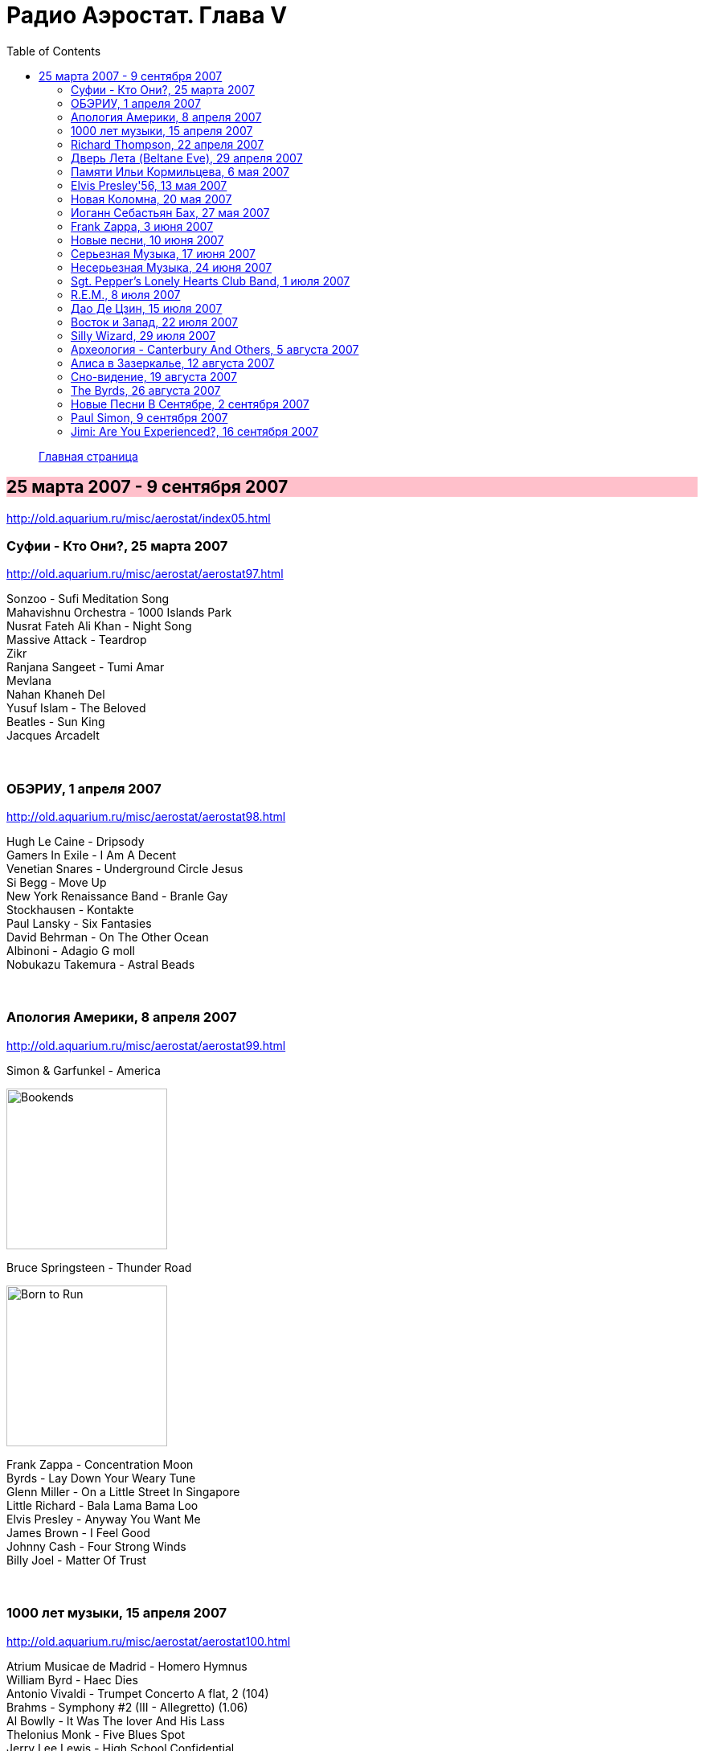 = Радио Аэростат. Глава V
:toc: left

> link:aerostat.html[Главная страница]

== 25 марта 2007 - 9 сентября 2007

<http://old.aquarium.ru/misc/aerostat/index05.html>

++++
<style>
h2 {
  background-color: #FFC0CB;
}
h3 {
  clear: both;
}
</style>
++++

=== Суфии - Кто Они?, 25 марта 2007

<http://old.aquarium.ru/misc/aerostat/aerostat97.html>

[%hardbreaks]
Sonzoo - Sufi Meditation Song
Mahavishnu Orchestra - 1000 Islands Park
Nusrat Fateh Ali Khan - Night Song
Massive Attack - Teardrop
Zikr
Ranjana Sangeet - Tumi Amar
Mevlana
Nahan Khaneh Del
Yusuf Islam - The Beloved
Beatles - Sun King
Jacques Arcadelt

++++
<br clear="both">
++++

=== ОБЭРИУ, 1 апреля 2007

<http://old.aquarium.ru/misc/aerostat/aerostat98.html>

[%hardbreaks]
Hugh Le Caine - Dripsody
Gamers In Exile - I Am A Decent
Venetian Snares - Underground Circle Jesus
Si Begg - Move Up
New York Renaissance Band - Branle Gay
Stockhausen - Kontakte
Paul Lansky - Six Fantasies
David Behrman - On The Other Ocean
Albinoni - Adagio G moll
Nobukazu Takemura - Astral Beads

++++
<br clear="both">
++++

=== Апология Америки, 8 апреля 2007

<http://old.aquarium.ru/misc/aerostat/aerostat99.html>

.Simon & Garfunkel - America
image:SIMON & GARFUNKEL/Simon & Garfunkel - Bookends/Bookends.jpg[Bookends,200,200,role="thumb left"]

.Bruce Springsteen - Thunder Road
image:Bruce Springsteen/1975 - Born to Run/cover.jpg[Born to Run,200,200,role="thumb left"]

[%hardbreaks]
Frank Zappa - Concentration Moon
Byrds - Lay Down Your Weary Tune
Glenn Miller - On a Little Street In Singapore
Little Richard - Bala Lama Bama Loo
Elvis Presley - Anyway You Want Me
James Brown - I Feel Good
Johnny Cash - Four Strong Winds
Billy Joel - Matter Of Trust 

++++
<br clear="both">
++++

=== 1000 лет музыки, 15 апреля 2007

<http://old.aquarium.ru/misc/aerostat/aerostat100.html>

[%hardbreaks]
Atrium Musicae de Madrid - Homero Hymnus
William Byrd - Haec Dies
Antonio Vivaldi - Trumpet Concerto A flat, 2 (104)
Brahms - Symphony #2 (III - Allegretto) (1.06)
Al Bowlly - It Was The lover And His Lass
Thelonius Monk - Five Blues Spot
Jerry Lee Lewis - High School Confidential
The Beatles - Getting Better
The Clash - White Riot
Ultravox - We Came to Dance
Prodigy - Smack My Bitch Up
Ranjana Singers

++++
<br clear="both">
++++

=== Richard Thompson, 22 апреля 2007

<http://old.aquarium.ru/misc/aerostat/aerostat101.html>

[%hardbreaks]
Richard Thompson - Turning Of The Tide
Richard Thompson - I Misunderstood
Richard Thompson - Keep Your Distance
Richard Thompson - Put It There Pal
Richard Thompson - Beeswing
Richard Thompson - How Do You Like The New Me
Richard Thompson - Dark Hand Over My Heart
Richard Thompson - Walking The Long Miles Home

++++
<br clear="both">
++++

=== Дверь Лета (Beltane Eve), 29 апреля 2007

<http://old.aquarium.ru/misc/aerostat/aerostat102.html>

.Archie Fisher - Welcome Royal Charlie
image:ARCHIE FISHER/1976 - The Man with a Rhyme/cover.jpg[The Man with a Rhyme,200,200,role="thumb left"]

[%hardbreaks]
Andy M. Stewart - Take Her In Your Arms
Steeleye Span - All Around My Hat
Flook! - Ballybrolly Jigs
Mary Hopkin - Let My Name Be Sorrow
Robin Laing - Willy Brew'd A Peck O'Maut
Jethro Tull - Fire At Midnight
Incredible String Band - Banks Of Sweet Italie
Lunasa - Inion Ni Scannlain
Paul McCartney - Mull Of Kintyre
T.Rex - Beltane Walk

++++
<br clear="both">
++++

=== Памяти Ильи Кормильцева, 6 мая 2007

<http://old.aquarium.ru/misc/aerostat/aerostat103.html>

[%hardbreaks]
Nautilus Pompilius - Взгляд с экрана
Nautilus Pompilius - Одинокая птица
Nautilus Pompilius - Скованные одной цепью
Nautilus Pompilius - Крылья
Nautilus Pompilius - Я хочу быть с тобой
Nautilus Pompilius - Дыхание
Nautilus Pompilius - Человек на Луне
Albinoni - Trumpet Concert in D min.1
Nautilus Pompilius - Титаник

++++
<br clear="both">
++++

=== Elvis Presley'56, 13 мая 2007

<http://old.aquarium.ru/misc/aerostat/aerostat104.html>

[%hardbreaks]
Elvis Presley - That's Alright (Mama)
Elvis Presley - I Love You Because
Elvis Presley - Milk Cow Blues
Elvis Presley - Heartbreak Hotel
Elvis Presley - Too Much
Elvis Presley - Mystery Train
Elvis Presley - Don't Be Cruel
Elvis Presley - I Was The One
Elvis Presley - Good Rockin' Tonight
Elvis Presley - You're a Heartbreaker
Elvis Presley - Hound Dog
Elvis Presley - Trying to Get to You
Elvis Presley - Return To Sender
Elvis Presley - Anyway You Want Me
Elvis Presley - Finders Keepers, Losers Weepers 

++++
<br clear="both">
++++

=== Новая Коломна, 20 мая 2007

<http://old.aquarium.ru/misc/aerostat/aerostat105.html>

.Tinariwen - Imidiwan Winakalin
image:TINARIWEN/Aman Iman _ Water Is Life/cover.jpg[Aman Iman _ Water Is Life,200,200,role="thumb left"]

[%hardbreaks]
Ryou Kunihiko - William's Love
Air - Napalm Love
Cocorosie - Werewolf
Glow - Lamp Post
Gonzales - Manifesto
King Creosote - Ph 6.5
Rita Lee - She Loves You
Gjallarhorn - Suvetar
Toumani Diabate - Boulevard De L'independence
Sean Lennon - On Again Off Again

++++
<br clear="both">
++++

=== Иоганн Себастьян Бах, 27 мая 2007

<http://old.aquarium.ru/misc/aerostat/aerostat106.html>

[%hardbreaks]
Well-Tempered Clavier (4)
Toccata D min (A.Isoir - organ)
Oboe Concerto G min (BWM 1056) - Largo
Organ Concerto (after Vivaldi) G-moll. #1. Allegro
Concerto For Harpsichord C min (BWV 1062)
Violin Concerto #2 - Allegro Assai
Goldberg Variation #4
Orchestral Suite #2 BWV 1067 - Sarabande
Three-Part Invention #14 BWV800
Allemande (A. Isoir)
Suite #3 D maj - Gigue
Suite #1 C maj - No6. Bouree 1 & 2 

++++
<br clear="both">
++++

=== Frank Zappa, 3 июня 2007

<http://old.aquarium.ru/misc/aerostat/aerostat107.html>

[%hardbreaks]
Frank Zappa - Camarillo Brillo
Frank Zappa - Don't Eat The Yellow Snow
Frank Zappa - Nanook Rubs It
Frank Zappa - St.Alphonzo's Pancake Breakfast
Frank Zappa - Aybe Sea
Frank Zappa - Twenty Small Cigars
Frank Zappa - Peaches En Regalia
Frank Zappa - The Uncle Meat Variations
Frank Zappa - Igor's Boogie
Frank Zappa - Brown Shoes
Frank Zappa - Bow Tie Daddy
Frank Zappa - Harry You're A Beast
Frank Zappa - What's The Ugliest Part Of Your Body
Frank Zappa - For Calvin
Frank Zappa - Bobby Brown
Frank Zappa - Take Your Clothes Off When You Dance

++++
<br clear="both">
++++

=== Новые песни, 10 июня 2007

<http://old.aquarium.ru/misc/aerostat/aerostat108.html>

[%hardbreaks]
Paul McCartney - You Tell Me
Future Clouds & Radar - Hurricane Judy
Bjork - Hope
Richard Thompson - Poppy Red
Klaxons - Golden Scans
Rosewood Thieves - Cold In The Country
Battles - Ddiamondd
Wilco - Sky Blue Sky
Metric - The Twist
Dan Bern - Suicide Room 

++++
<br clear="both">
++++

=== Серьезная Музыка, 17 июня 2007

<http://old.aquarium.ru/misc/aerostat/aerostat109.html>

[%hardbreaks]
Brahms - Symphonie #3, part 2
Terry Riley - 10 Voices Of 2 Prophets
Terry Riley - Poppy Nogood
Terry Riley - Rainbow In Curved Air 

++++
<br clear="both">
++++

=== Несерьезная Музыка, 24 июня 2007

<http://old.aquarium.ru/misc/aerostat/aerostat110.html>

[%hardbreaks]
Leslie Saronie with Jack Hylton & His Orchestra - Jollity Farm
The Savoy Havana Band - I'm Going To Bring a Watermelon
Jack Hylton & His Orchestra - Button Up Your Overcoat
Jelly Roll Morton - Dr. Jazz Stomp
Noel Coward - A Room With The View
Whispering Jack Smith - All By Yourself In The Moonlight
Bebe Daniels & Ben Lyon - Little Sir Echo
Bonzo Dog Band - Tubas In the Moonlight
Bonzo Dog Band - I'm The Urban Spaceman
The New Vaudeville Band - Nighttingale Sang In Berkeley Square
Paul McCartney - You Gave Me The Answer
Jack Hylton - By The Waterfall 

++++
<br clear="both">
++++

=== Sgt. Pepper's Lonely Hearts Club Band, 1 июля 2007

<http://old.aquarium.ru/misc/aerostat/aerostat111.html>

.Beatles - Sgt. Pepper's Lonely Hearts Club Band
image:THE BEATLES/1967a - Sgt Peppers Lonely Hearts Club Band/cover.jpg[Sgt Peppers Lonely Hearts Club Band,200,200,role="thumb left"]

[%hardbreaks]
Beatles - And Your Bird Can Sing
Beatles - Strawberry Fields Forever
Beatles - With a Little Help From My Friends
Beatles - Being For The Benefit Of Mr. Kite
Beatles - Lucy In The Sky With Diamonds
Beatles - Fixing A Hole
Beatles - A Day In The Life
Beatles - Good Morning Good Morning
Beatles - She's Leaving Home
Beatles - All You Need Is Love 

++++
<br clear="both">
++++

=== R.E.M., 8 июля 2007

<http://old.aquarium.ru/misc/aerostat/aerostat112.html>

.R.E.M. - Fall On Me
image:REM/REM - Eponymous/cover.jpg[Eponymous,200,200,role="thumb left"]

.R.E.M. - Radio Free Europe
image:REM/REM - Murmur/cover.jpg[Murmur,200,200,role="thumb left"]

.R.E.M. - Sidewinder Sleeps Tonight
image:REM/REM - Automatic For The People/cover.jpg[Automatic For The People,200,200,role="thumb left"]

.R.E.M. - Losing My Religion
image:REM/REM - Out Of Time/cover.jpg[Out Of Time,200,200,role="thumb left"]

++++
<br clear="both">
++++

.R.E.M. - link:REM/REM%20-%20Document/lyrics/document.html#_the_one_i_love[The One I Love]
image:REM/REM - Document/cover.jpg[Document,200,200,role="thumb left"]

.R.E.M. - link:REM/REM%20-%20Up/lyrics/up.html#_hope[Hope]
image:REM/REM - Up/cover.jpg[Up,200,200,role="thumb left"]

.R.E.M. - link:REM/REM%20-%20Reveal/lyrics/reveal.html#_imitation_of_life[Imitation of Life]
image:REM/REM - Reveal/cover.jpg[Reveal,200,200,role="thumb left"]

[%hardbreaks]
R.E.M. - Nightswimming
R.E.M. - link:REM/REM%20-%20Up/lyrics/up.html#_daysleeper[Daysleeper]

++++
<br clear="both">
++++

=== Дао Де Цзин, 15 июля 2007

<http://old.aquarium.ru/misc/aerostat/aerostat113.html>

[%hardbreaks]
Cattle In The Meadow
Moonlit Night
Incredible String Band - Chinese White
Brian Wilson - Wonderful
* * *
Incredible String Band - Red Hair
* * *
Flower Drum
George Harrison - All Things Must Pass
Boys And Flowers
Donovan - Old Fashioned Picture Book 

++++
<br clear="both">
++++

=== Восток и Запад, 22 июля 2007

<http://old.aquarium.ru/misc/aerostat/aerostat114.html>

[%hardbreaks]
Dowland - Leggiero
Dissidenten - Sahara Electric
The Four Lads - Istambul
Robert Plant & Afro-Celt Sound System - Life Begins Again
Smiths - Girlfriend In A Coma
Eminem - Ass Like That
Bryan Ferry - These Foolish Things
Bhajan Singers - Jhili Mili

++++
<br clear="both">
++++

=== Silly Wizard, 29 июля 2007

<http://old.aquarium.ru/misc/aerostat/aerostat115.html>

[%hardbreaks]
Silly Wizard - Lover's Heart
Silly Wizard - Sweet Dublin Bay
Silly Wizard - Finlay M. MacRae
Silly Wizard - Donald McGillavry
Silly Wizard - Miss Catherine Brosnan
Silly Wizard - If I Was A Blackbird
Silly Wizard - The Blackbird Of Sweet Avondale
Silly Wizard - The Chill Eastern Winds

++++
<br clear="both">
++++

=== Археология - Canterbury And Others, 5 августа 2007

<http://old.aquarium.ru/misc/aerostat/aerostat116.html>

[%hardbreaks]
Matching Mole - Starting In The Middle Of The Day We Can Drink Our Politics Away
Soft Machine - Slightly All The Time
Soft Machine - Hulloder
Hatfield & The North - Fitter Stoke Has A Bath
Gong - Never Glid Before
Caravan - I Don't Know Its Name
Peter Hammill - Autumn
Pink Floyd - What Uh The Deal
Matching Mole - O Caroline

++++
<br clear="both">
++++

=== Алиса в Зазеркалье, 12 августа 2007

<http://old.aquarium.ru/misc/aerostat/aerostat117.html>

[%hardbreaks]
Donovan - Mr.Wind
Procol Harum - Good Captain Clack
Tyrannosaurus Rex - Blessed Wild Apple Girl
Pink Floyd - Julia Dream
The Who - Silas Stingy
The Hollies - Lullaby To Tim
Pink Floyd - Matilda Mother
King Crimson - I Talk To The Wind
Beatles - What's New, Mary Jane?
Incredible String Band - Minotaur's Song
Nick Drake - I Was Made To Love Magic
Idle Race - Sea Of Dreams

++++
<br clear="both">
++++

=== Сно-видение, 19 августа 2007

<http://old.aquarium.ru/misc/aerostat/aerostat118.html>

[%hardbreaks]
Brian Eno - Here He Comes
Fred Frith - Spring Any Day Now
Sileas - The Pipers
Brian Eno- Backwater
Kate Bush - Dreaming
Jon Hassell - Chor Moire
Beatles - Nus Gnik
Brian Eno - Everything Merges With The Night
Sigur Ros - Hoppipolla
Beatles - Good Night

++++
<br clear="both">
++++

=== The Byrds, 26 августа 2007

<http://old.aquarium.ru/misc/aerostat/aerostat119.html>

[%hardbreaks]
Byrds - Turn Turn Turn
Byrds - Here Without You
Byrds - The World Turns All Around Her
Byrds - Mr. Tamborine Man
Byrds - Renessaince Fair
Byrds - Goin Back
Byrds - Eight Miles High
Byrds - Mr. Spaceman
Byrds - So You Want To Be A Rock n Roll Star
Byrds - It Happens Each Day
Byrds - Wasn t Born To Follow
Byrds - John Riley
Byrds - Get To You

++++
<br clear="both">
++++

=== Новые Песни В Сентябре, 2 сентября 2007

<http://old.aquarium.ru/misc/aerostat/aerostat120.html>

[%hardbreaks]
Gallows - In The Belly Of A Shark
Tori Amos - Bouncing Off Clouds
Bell X1 - I'll See Your Heart
Matthew Dear - Fleece On Brain
Mum - Moon Pulls
The Stands - Back To You
Glenn Miller - Careless
Madness - Shame & Scandal
Page & Plant - When The World Was Young
Paul McCartney - Too Much Rain 

++++
<br clear="both">
++++

=== Paul Simon, 9 сентября 2007

<http://old.aquarium.ru/misc/aerostat/aerostat121.html>

.Simon & Garfunkel - Mrs. Robinson
image:SIMON & GARFUNKEL/Simon & Garfunkel - Bookends/Bookends.jpg[Bookends,200,200,role="thumb left"]

.Simon & Garfunkel - link:SIMON%20&%20GARFUNKEL/Simon%20&%20Garfunkel%20-%20Parsley,%20Sage,%20Rosemary%20and%20Thyme/lyrics/parsley.html#_for_emily_whenever_i_may_find_her[For Emily, Wherever I May Find Her]
image:SIMON & GARFUNKEL/Simon & Garfunkel - Parsley, Sage, Rosemary and Thyme/cover.jpg[Parsley  Sage  Rosemary and Thyme,200,200,role="thumb left"]

.Simon & Garfunkel - link:SIMON%20&%20GARFUNKEL/Simon%20&%20Garfunkel%20-%20Sounds%20of%20Silence/lyrics/silence.html#_the_sound_of_silence[The Sound Of Silence]
image:SIMON & GARFUNKEL/Simon & Garfunkel - Sounds of Silence/cover.jpg[Sounds of Silence,200,200,role="thumb left"]

[%hardbreaks]
Simon & Garfunkel - Hazy Shade Of Winter
Simon & Garfunkel - El Condor Pasa
Paul Simon - Mother and Child Reunion
Simon & Garfunkel - Me and Julio Down By The Schoolyard
Simon & Garfunkel - Kodachrome
Paul Simon - Under African Skies
Paul Simon - I Do It For Your Love
Paul Simon - 50 Ways To Leave Your Lover
Paul Simon - 59th Bridge Street Song

++++
<br clear="both">
++++

=== Jimi: Are You Experienced?, 16 сентября 2007

<http://old.aquarium.ru/misc/aerostat/aerostat122.html>

[%hardbreaks]
Jimi Hendrix Experience - Purple Haze
Jimi Hendrix Experience - Manic Depression
Jimi Hendrix Experience - Love Or Confusion
Jimi Hendrix Experience - I Don't Live Today
Jimi Hendrix Experience - May This Be Love
Jimi Hendrix Experience - The Wind Cries Mary
Jimi Hendrix Experience - Fire
Jimi Hendrix Experience - Third Stone From The Sun
Jimi Hendrix Experience - Foxey Lady
Jimi Hendrix Experience - Are You Experienced? 